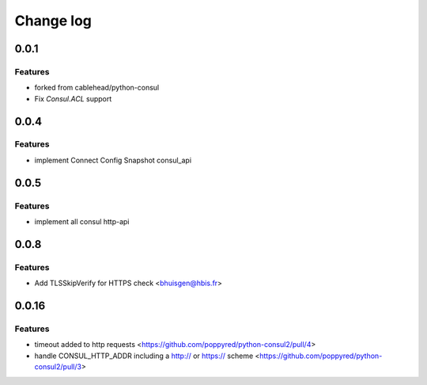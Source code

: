 Change log
==========

0.0.1
-----

Features
~~~~~~~~
* forked from cablehead/python-consul
* Fix  `Consul.ACL` support


0.0.4
-----

Features
~~~~~~~~
* implement Connect Config Snapshot  consul_api


0.0.5
-----

Features
~~~~~~~~
* implement all consul http-api


0.0.8
-----

Features
~~~~~~~~
* Add TLSSkipVerify for HTTPS check <bhuisgen@hbis.fr>

0.0.16
-----

Features
~~~~~~~~
* timeout added to http requests <https://github.com/poppyred/python-consul2/pull/4>
* handle CONSUL_HTTP_ADDR including a http:// or https:// scheme  <https://github.com/poppyred/python-consul2/pull/3>
